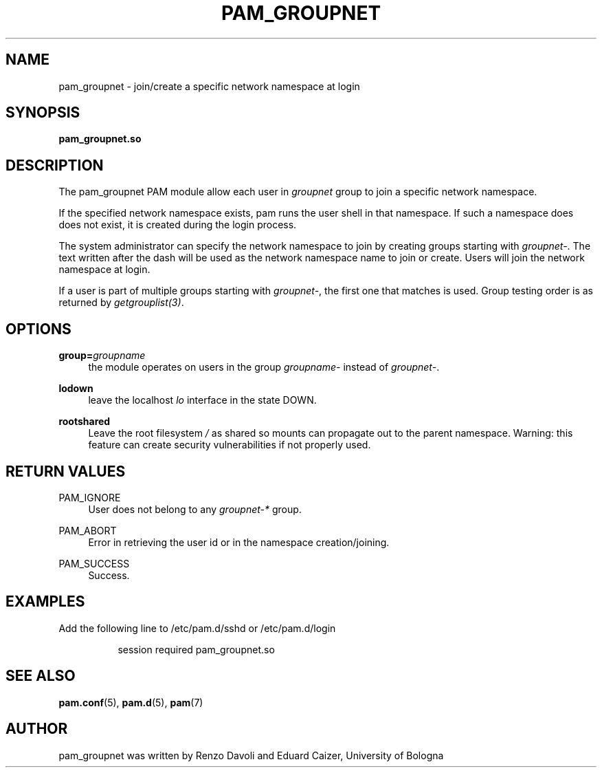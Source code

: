 .TH PAM_GROUPNET 8 "August 17, 2016" "VirtualSquare Labs"
.SH "NAME"
pam_groupnet \- join/create a specific network namespace at login
.SH "SYNOPSIS"
\fBpam_groupnet\&.so\fR
.SH DESCRIPTION
The pam_groupnet PAM module allow each user in \fIgroupnet\fR group to join a
specific network namespace.

If the specified network namespace exists, pam runs the user shell in that
namespace. If such a namespace does does not exist, it is created during the login
process.

The system administrator can specify the network
namespace to join by creating groups starting with \fIgroupnet-\fR. The text written
after the dash will be used as the network namespace name to join or create.
Users will join the network namespace at login.

If a user is part of multiple groups starting with \fIgroupnet-\fR, the first one
that matches is used. Group testing order is as returned by \fIgetgrouplist(3)\fR.

.SH "OPTIONS"
.PP
\fBgroup=\fR\fB\fIgroupname\fR\fR
.RS 4
the module operates on users in the group \fIgroupname-\fR instead of \fIgroupnet-\fR.
.RE
.PP
\fBlodown\fR
.RS 4
leave the localhost \fIlo\fR interface in the state DOWN.
.RE
.PP
\fBrootshared\fR
.RS 4
Leave the root filesystem \fI/\fR as shared so mounts can propagate out to the
parent namespace. Warning: this feature can create security vulnerabilities if not
properly used.
.RE

.SH "RETURN VALUES"
.PP
PAM_IGNORE
.RS 4
User does not belong to any \fIgroupnet-*\fR group\&.
.RE
.PP
PAM_ABORT
.RS 4
Error in retrieving the user id or in the namespace creation/joining\&.
.RE
.PP
PAM_SUCCESS
.RS 4
Success\&.
.RE
.SH "EXAMPLES"
.PP
Add the following line to
/etc/pam\&.d/sshd
or /etc/pam\&.d/login
.sp
.RS 8
session   required  pam_groupnet.so
.RE
.sp
.SH "SEE ALSO"
.PP
\fBpam.conf\fR(5),
\fBpam.d\fR(5),
\fBpam\fR(7)
.SH "AUTHOR"
.PP
pam_groupnet was written by Renzo Davoli and Eduard Caizer, University of Bologna
